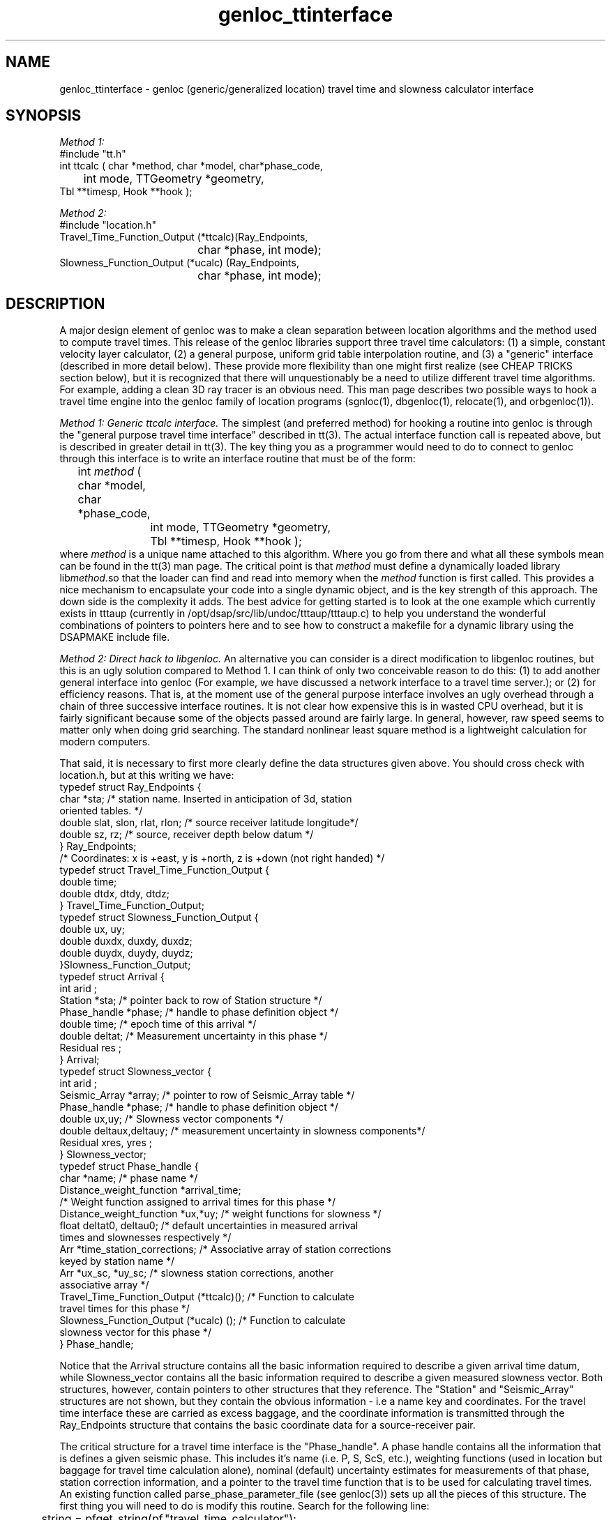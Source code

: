 .\" %W% %G%
.TH genloc_ttinterface 3 "%G%"
.SH NAME
genloc_ttinterface - genloc (generic/generalized location) travel time and slowness calculator interface
.SH SYNOPSIS
.nf
\fIMethod 1:\fR
#include "tt.h"
int ttcalc ( char *method, char *model, char*phase_code,
	int mode, TTGeometry *geometry,
              Tbl **timesp, Hook **hook );

\fIMethod 2:\fR
#include "location.h"
Travel_Time_Function_Output (*ttcalc)(Ray_Endpoints, 
				char *phase, int mode);
Slowness_Function_Output (*ucalc) (Ray_Endpoints, 
				char *phase, int mode);

.fi
.SH DESCRIPTION
.LP
A major design element of genloc was to make a clean separation
between location algorithms and the method used to compute
travel times.  This release of the genloc libraries support
three travel time calculators:  (1)  a simple, constant 
velocity layer calculator, (2) a general purpose, uniform
grid table interpolation routine, and (3) a "generic" 
interface (described in more detail below).  These 
provide more flexibility than one might first realize
(see CHEAP TRICKS section below), but
it is recognized that there will unquestionably be a need 
to utilize different travel time algorithms.  For example,
adding a clean 3D ray tracer is an obvious need.  
This man page describes two possible ways to hook a 
travel time engine into the genloc family of location
programs (sgnloc(1), dbgenloc(1), relocate(1), and orbgenloc(1)).
.LP
\fIMethod 1:  Generic ttcalc interface.\fR  The simplest
(and preferred method) for hooking a routine into genloc is through
the "general purpose travel time interface" described in
tt(3).  The actual interface function call is repeated above,
but is described in greater detail in tt(3).  
The key thing you as a programmer would need to do to connect
to genloc through this interface is to write an interface 
routine that must be of the form:
.nf
	int \fImethod\fR ( char *model, char *phase_code,
		int mode, TTGeometry *geometry, 
		Tbl **timesp, Hook **hook );
.fi
where \fImethod\fR is a unique name attached to this algorithm.
Where you go from there and what all these symbols mean
can be found in the tt(3) man page.  The critical point is
that \fImethod\fR must define a dynamically loaded library
lib\fImethod\fR.so that the loader can find and read into memory when the 
\fImethod\fR function is first called. 
This provides a nice mechanism to encapsulate your code into 
a single dynamic object, and is the key strength of this
approach.  The down side is the complexity it adds.
The best advice for getting started is
to look at the one example which currently 
exists in tttaup 
(currently in /opt/dsap/src/lib/undoc/tttaup/tttaup.c)
to help you understand the wonderful combinations of pointers
to pointers here and to see how to construct a makefile
for a dynamic library using the DSAPMAKE include file.
.LP
\fIMethod 2:  Direct hack to libgenloc.\fR  
An alternative you can consider is a direct modification to
libgenloc routines, but this is an ugly solution compared
to Method 1.  I can think of only two conceivable reason to do this: 
(1) to add another general interface into genloc (For example,
we have discussed a network interface to a travel time server.); or
(2) for efficiency reasons.
That is, at the moment use of the general
purpose interface involves an ugly overhead through 
a chain of three successive interface routines.  
It is not clear how expensive this is in wasted CPU 
overhead, but it is fairly significant because some of 
the objects passed around are fairly large. 
In general, however, raw speed seems to matter
only when doing grid searching.  
The standard nonlinear least square method is
a lightweight calculation for modern computers.
.LP
That said, it is necessary to first more clearly define
the data structures given above.  You should cross check
with location.h, but at this writing we have:
.nf
typedef struct Ray_Endpoints {
        char *sta;  /* station name.  Inserted in anticipation of 3d, station 
                oriented tables.  */
        double slat, slon, rlat, rlon;  /* source receiver latitude longitude*/
        double sz, rz;  /* source, receiver depth below datum */
} Ray_Endpoints;
/* Coordinates:  x is +east, y is +north, z is +down (not right handed) */
typedef struct Travel_Time_Function_Output {
        double time;
        double dtdx, dtdy, dtdz;  
} Travel_Time_Function_Output;
typedef struct Slowness_Function_Output {
        double ux, uy;
        double duxdx, duxdy, duxdz;
        double duydx, duydy, duydz;
}Slowness_Function_Output;
typedef struct Arrival {
        int     arid ;
        Station *sta; /* pointer back to row of Station structure */
        Phase_handle *phase;  /* handle to phase definition object */
        double time;  /* epoch time of this arrival */
        double deltat;  /* Measurement uncertainty in this phase */
        Residual res ;
} Arrival;
typedef struct Slowness_vector {
        int     arid ;
        Seismic_Array *array;  /* pointer to row of Seismic_Array table */
        Phase_handle *phase;  /* handle to phase definition object */
        double ux,uy;  /* Slowness vector components */
        double deltaux,deltauy;  /* measurement uncertainty in slowness components*/
        Residual xres, yres ;
} Slowness_vector;
typedef struct Phase_handle {
        char *name;  /* phase name */
        Distance_weight_function *arrival_time;  
                /* Weight function assigned to arrival times for this phase */
        Distance_weight_function *ux,*uy;  /* weight functions for slowness */
        float deltat0, deltau0;  /* default uncertainties in measured arrival
                                times and slownesses respectively */
        Arr *time_station_corrections;  /* Associative array of station corrections 
                                        keyed by station name */
        Arr *ux_sc, *uy_sc;  /* slowness station corrections, another 
                                associative array */
        Travel_Time_Function_Output (*ttcalc)();   /* Function to calculate
                travel times for this phase */
        Slowness_Function_Output (*ucalc) ();  /* Function to calculate 
                slowness vector for this phase */
} Phase_handle;   
.fi
.LP
Notice that the Arrival structure contains all the basic information 
required to describe a given arrival time datum, while Slowness_vector
contains all the basic information required to describe a given 
measured slowness vector.  
Both structures, however, contain pointers to other structures 
that they reference.  The "Station" and "Seismic_Array" structures
are not shown, but they contain the obvious information - i.e a 
name key and coordinates.  For the travel time interface these
are carried as excess baggage, and the coordinate information is
transmitted through the Ray_Endpoints structure that contains the
basic coordinate data for a source-receiver pair.  
.LP
The critical structure for a travel time interface 
is the "Phase_handle".  A phase handle contains all the information
that is defines a given seismic phase.  This includes it's name 
(i.e. P, S, ScS, etc.), weighting functions (used in location but
baggage for travel time calculation alone), nominal (default) uncertainty 
estimates for measurements of that phase, station correction information,
and a pointer to the travel time function that is to be used 
for calculating travel times.  An existing function called 
parse_phase_parameter_file (see genloc(3)) sets up all the 
pieces of this structure.  The first thing you will need to
do is modify this routine.  Search for the following line:
.nf
	string = pfget_string(pf,"travel_time_calculator");
.fi
Below this you will see how each of the existing travel time
calculators are set up.  This generally involves three
steps:  (1) adding a keyword for your "travel_time_calculator" 
and an associated block of code for the case when that 
keyword is found;  
(2) that new block of code should generally
arrange to call an "init" procedure that initializes that
travel time calculator; and (3) defining the pointer to a
function variable (*ttcalc)() and (*ucalc)() with a unique
symbol.  That symbol must correspond to a name you give your
corresponding "exec" function that is an interface into
your travel time algorithm. 
.LP
The obvious implication of this is that you will need, in
parallel, to write two interface routines.  The first
is your "init" routine that initializes your travel time
algorithm.  This always involves a minimum of defining
an earth model, but usually requires a series of other 
parameters special to the algorithm.  All the existing
interfaces handle this through the existing parameter file
input, and I suggest you do the same for consistency.
The second thing you will need are two "exec" routines 
that can be used to compute travel times (ttcalc) and
slowness vectors (ucalc) for a specified source and
receiver geometry.  These functions need to satisfy 
the following guidelines:
.IP (1)
Two seperate interface routines are required.  One for
computing theoretical travel times and one for 
theoretical slowness vectors.  
.IP (2)
Each routine needs to recognize the "mode" switch.
When mode == ALL (defined in location.h) the routines
should return both the travel time (slowness vector) 
and all the associated partial derivatives.  
If mode is anything else, only the travel time 
(slowness vector) needs to be returned.  Note it is
is harmless to always return partial derivatives, but
in most cases this requires significantly more 
calculations.  The routine MUST, however, be capable
of returned partial derivatives when requested, or it
will be disfunctional.  
.IP (3)
Both routines must arrange to return a standard error
code if they fail for some reason.  The travel time
function should return TIME_INVALID and the slowness
vector function should return SLOWNESS_INVALID 
(both are defined location.h)
if a value (or partial derivates) could not be computed
for some reason (e.g. in a 3D ray tracer some points
just never work).  
.SH CHEAP TRICKS
.LP
This section describes some less than obvious ideas you 
might consider before you feel compelled to try to crack
the interfacing nut. 
(You are probably highly open to this after reading the above.)
.LP
\fICheap trick 1:\fR
This first trick is based on the fact
that you can do almost anything with appropriate 
station corrections.  For example, one way to implement a
3D calculator is with pure station corrections.  
Suppose we use a JHD type method or use 3D ray tracing to compute
average residuals/anomalies relative to some simpler earth model
(assumed some constant velocity model for now).  Switch the
sign on these anomalies, and they become appropriate station
corrections for source locations near your reference point.
Suppose we use these to build a P phase desriptor something
like the following:
.nf

phases &Arr{
P  &Arr{
        travel_time_calculator  ttlvz
        velocity_model &Tbl{
        5.8     0.0
        8.0     40.0
        }
 
        time_distance_weight_function &Tbl{
        0.0     1.0
        1.0     1.0
        5.0     0.1
        92.0    0.0
        360.0   0.0
        }
        ux_distance_weight_function &Tbl{
        0.0     1.0
        10.0    1.0
        90.0    0.7
        92.0    0.0
        360.0   0.0
        }
        uy_distance_weight_function &Tbl{
        0.0     1.0
        10.0     1.0
        90.0    0.7
        92.0    0.0
        360.0   0.0
        }
        default_time_uncertainty 0.01
        default_slowness_uncertainty 0.01
	dt_bound_factor 0.01
	du_bound_factor 0.035
        time_station_corrections &Tbl{
TRO      -0.060
CRY       0.031
BZN       0.083
KNW      -0.167
WMC       0.076
SND       0.098
PFO      -0.122
LVA       0.173
RDM      -0.081
FRD       0.039
PLM       0.127
CAH       0.077
COY       0.086
HOT       0.067
JUL      -0.049
KEE      -0.025
POB      -0.075
PSP      -0.153
SMO      -0.067
YAQ       0.154
VG2      -0.094
LAQ      -0.112
OLY      -0.006
       }
        ux_station_corrections &Tbl{
        }
        uy_station_corrections &Tbl{
        }
}
}
.fi
.LP
The idea is to store this parameter file with a special name
(e.g. 3DP030504.pf to indicate position (3,5,4) in some
3D grid of points.  It is a typical shell script application
to build a huge number of these of a common form.  It is
a somewhat less than simple task to build a front end to 
interact with all the files that are produced, but it is 
conceivable.
.LP
\fICheap trick 2:\fR
Distance weighting is a useful way to assure regional phases
like Pn and Lg are rationally defined.  They can be used
in conjunction with relatively simple models to produce 
reasonable results.  For example, here is a way to do Pn:
.nf

phases &Arr{
Pn  &Arr{
        travel_time_calculator  ttlvz
        velocity_model &Tbl{
        5.8     0.0
        8.0     40.0
        }
 
        time_distance_weight_function &Tbl{
        0.0     0.0
        1.2     0.0
        1.4	1.0
        10.0    1.0
        15.0	0.0
        360.0   0.0
        }
        ux_distance_weight_function &Tbl{
        0.0     0.0
        1.2     0.0
        1.4	1.0
        10.0    1.0
        15.0	0.0
        360.0   0.0
        }
        uy_distance_weight_function &Tbl{
        0.0     0.0
        1.2     0.0
        1.4	1.0
        10.0    1.0
        15.0	0.0
        360.0   0.0
        }
        default_time_uncertainty 0.2
        default_slowness_uncertainty 0.01
	dt_bound_factor 0.01
	du_bound_factor 0.035
        time_station_corrections &Tbl{
        }
        ux_station_corrections &Tbl{
        }
        uy_station_corrections &Tbl{
        }
}
}
.fi
.LP
This effectively turns Pn on only from 1.4 to 10 degrees with 
a grey region on each side.  The upper limit is clearly 
arbitrary, but the lower limit assures paths inside the 
Pn crossover distance aren't treated as Pn.
.LP
\fICheap trick 3:\fR
Very simple travel time tables can also prove useful in some
case like Lg.  In this case, the travel time table can be define
by as few as four points.  
Here is an example:
.nf

#Lg travel time table
nx   2
nz   2
z0   0.0
x0   0.0
dx   20.0
dz   50.0
#Depth = 0.0
0.0		0.285714	0.0	t
636.114		0.285714	0.0	t
#depth = 50.0
0.0		0.285714	0.0	t
636.114		0.285714	0.0	t
#End table
.fi
.LP
where 0.285714 = 1.0/3.5 s/km = nominal Lg velocity and
636.114 is the distance (in km) corresponding to 20 degrees
divided by 3.5 km/s.  
To actually use this table, I would strongly recommend 
using a distance weighting function comparable to the one
shown above for the Pn example.
.LP
\fICheap trick 4:\fR
Any 1D calculator can, in principle, be replaced by
the uniform table interpolation interface.  All that is
required to interface your algorithm into genloc, in this
case, is to just use the algorithm to generate a suitable
table.  Two examples of this already exist are: 
(a) taup_convert(1) makes repeated calls to the tau-p 
library to build a set of travel time tables for any
phase the tau-p library knows about; and (b) tabcalc(1) and
hypotab(1) are two ancient FORTRAN programs that compute
tables for a 1D model specified by points connected by
linear gradients.  The first could be easily modified 
to work with any travel time calculator that can be 
cast as a single function.  The second illustrates how
to hack an older piece of code to conform to a different
format. 
.SH "SEE ALSO"
.nf
sgnloc(1), dbgenloc(1), relocate(1), orbgenloc(1),
genloc_intro(3), genloc(3), ggnloc(3),
taup_convert(1), tabcalc(1), hypotab(1)
.fi
.SH AUTHOR
Gary L. Pavlis
